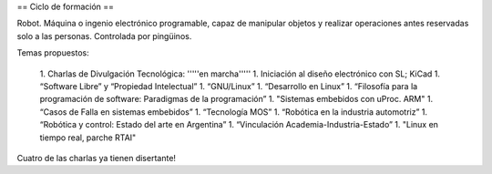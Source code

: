 == Ciclo de formación ==

Robot. Máquina o ingenio electrónico programable, capaz de manipular objetos y realizar operaciones antes reservadas solo a las personas. Controlada por pingüinos.

Temas propuestos:

   1. Charlas de Divulgación Tecnológica: '''''en marcha'''''
   1. Iniciación al diseño electrónico con SL; KiCad
   1. “Software Libre” y “Propiedad Intelectual”
   1. “GNU/Linux”
   1. “Desarrollo en Linux”
   1. “Filosofía para la programación de software: Paradigmas de la programación”
   1. "Sistemas embebidos con uProc. ARM"
   1. “Casos de Falla en sistemas embebidos”
   1. “Tecnología MOS”
   1. “Robótica en la industria automotriz”
   1. “Robótica y control: Estado del arte en Argentina”
   1. “Vinculación Academia-Industria-Estado”
   1. "Linux en tiempo real, parche RTAI"

Cuatro de las charlas ya tienen disertante!
